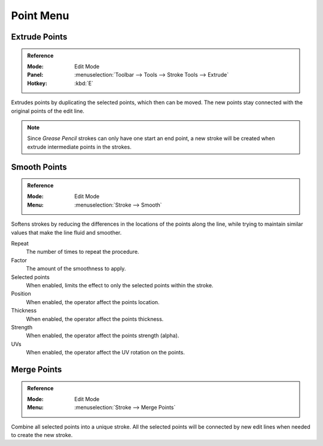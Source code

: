 
**********
Point Menu
**********

Extrude Points
==============

.. admonition:: Reference
   :class: refbox

   :Mode:      Edit Mode
   :Panel:     :menuselection:`Toolbar --> Tools --> Stroke Tools --> Extrude`
   :Hotkey:    :kbd:`E`

Extrudes points by duplicating the selected points, which then can be moved.
The new points stay connected with the original points of the edit line.

.. note::

   Since *Grease Pencil* strokes can only have one start an end point,
   a new stroke will be created when extrude intermediate points in the strokes.


Smooth Points
=============

.. admonition:: Reference
   :class: refbox

   :Mode:      Edit Mode
   :Menu:      :menuselection:`Stroke --> Smooth`

Softens strokes by reducing the differences in the locations of the points along the line,
while trying to maintain similar values that make the line fluid and smoother.

Repeat
   The number of times to repeat the procedure.

Factor
   The amount of the smoothness to apply.

Selected points
   When enabled, limits the effect to only the selected points within the stroke.

Position
   When enabled, the operator affect the points location.

Thickness
   When enabled, the operator affect the points thickness.

Strength
   When enabled, the operator affect the points strength (alpha).

UVs
   When enabled, the operator affect the UV rotation on the points.


Merge Points
============

.. admonition:: Reference
   :class: refbox

   :Mode:      Edit Mode
   :Menu:      :menuselection:`Stroke --> Merge Points`

Combine all selected points into a unique stroke.
All the selected points will be connected by new edit lines when needed to create the new stroke.
